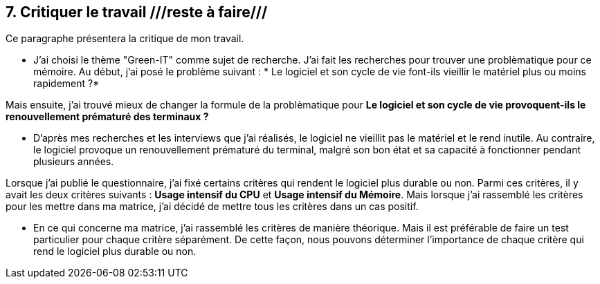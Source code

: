 <<<

== 7. Critiquer le travail ///reste à faire///

Ce paragraphe présentera la critique de mon travail.

* J'ai choisi le thème "Green-IT" comme sujet de recherche. J'ai fait les recherches pour trouver une problèmatique pour ce mémoire. Au début, j'ai posé le problème suivant : * Le logiciel et son cycle de vie font-ils vieillir le matériel plus ou moins rapidement ?* 

Mais ensuite, j'ai trouvé mieux de changer la formule de la problèmatique pour *Le logiciel et son cycle de vie provoquent-ils le renouvellement prématuré des terminaux ?*

* D'après mes recherches et les interviews que j'ai réalisés, le logiciel ne vieillit pas le matériel et le rend inutile. Au contraire, le logiciel provoque un renouvellement prématuré du terminal, malgré son bon état et sa capacité à fonctionner pendant plusieurs années.

Lorsque j'ai publié le questionnaire, j'ai fixé certains critères qui rendent le logiciel plus durable ou non. Parmi ces critères, il y avait les deux critères suivants : *Usage intensif du CPU* et *Usage intensif du Mémoire*. Mais lorsque j'ai rassemblé les critères pour les mettre dans ma matrice, j'ai décidé de mettre tous les critères dans un cas positif.

* En ce qui concerne ma matrice, j'ai rassemblé les critères de manière théorique. Mais il est préférable de faire un test particulier pour chaque critère séparément. De cette façon, nous pouvons déterminer l'importance de chaque critère qui rend le logiciel plus durable ou non. 
